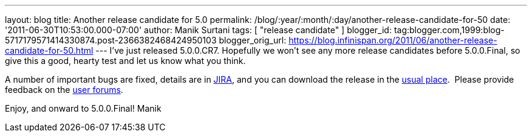 ---
layout: blog
title: Another release candidate for 5.0
permalink: /blog/:year/:month/:day/another-release-candidate-for-50
date: '2011-06-30T10:53:00.000-07:00'
author: Manik Surtani
tags: [ "release candidate" ]
blogger_id: tag:blogger.com,1999:blog-5717179571414330874.post-2366382468424950103
blogger_orig_url: https://blog.infinispan.org/2011/06/another-release-candidate-for-50.html
---
I've just released 5.0.0.CR7. Hopefully we won't see any more release
candidates before 5.0.0.Final, so give this a good, hearty test and let
us know what you think.

A number of important bugs are fixed, details are in
https://issues.jboss.org/secure/ConfigureReport.jspa?atl_token=AQZJ-FV3A-N91S-UDEU%7C93feddcb2d61582611c8cee9084a8dbc1c48a672%7Clin&versions=12316850&sections=all&style=none&selectedProjectId=12310799&reportKey=org.jboss.labs.jira.plugin.release-notes-report-plugin%3Areleasenotes&Next=Next[JIRA],
and you can download the release in the
http://www.jboss.org/infinispan/downloads[usual place].  Please provide
feedback on the
http://community.jboss.org/en/infinispan?view=discussions[user
forums].

Enjoy, and onward to 5.0.0.Final!
Manik
